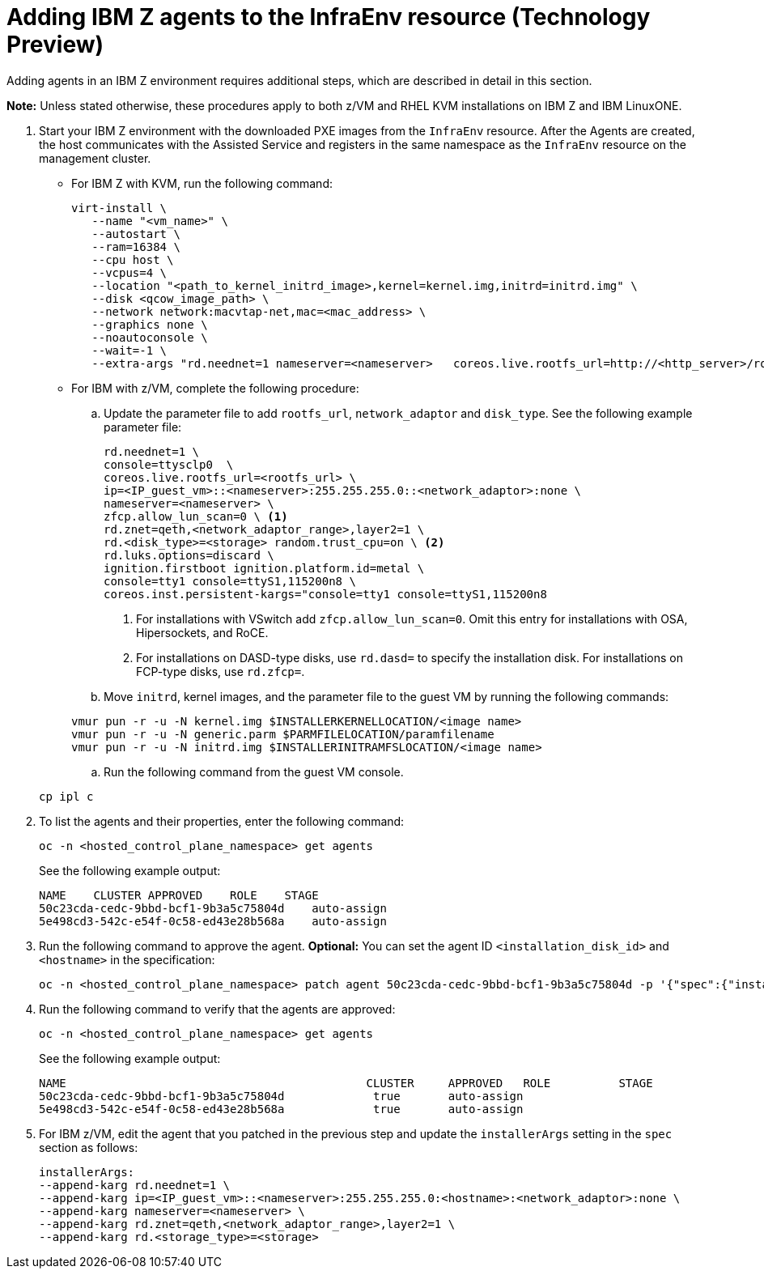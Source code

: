 [#hosted-bare-metal-adding-agents-ibmz]
= Adding IBM Z agents to the InfraEnv resource (Technology Preview)

Adding agents in an IBM Z environment requires additional steps, which are described in detail in this section. 

*Note:* Unless stated otherwise, these procedures apply to both z/VM and RHEL KVM installations on IBM Z and IBM LinuxONE.

. Start your IBM Z environment with the downloaded PXE images from the `InfraEnv` resource. After the Agents are created, the host communicates with the Assisted Service and registers in the same namespace as the `InfraEnv` resource on the management cluster.

* For IBM Z with KVM, run the following command:

+
[source,bash]
----
virt-install \
   --name "<vm_name>" \
   --autostart \
   --ram=16384 \
   --cpu host \
   --vcpus=4 \
   --location "<path_to_kernel_initrd_image>,kernel=kernel.img,initrd=initrd.img" \
   --disk <qcow_image_path> \
   --network network:macvtap-net,mac=<mac_address> \
   --graphics none \
   --noautoconsole \
   --wait=-1 \
   --extra-args "rd.neednet=1 nameserver=<nameserver>   coreos.live.rootfs_url=http://<http_server>/rootfs.img random.trust_cpu=on rd.luks.options=discard ignition.firstboot ignition.platform.id=metal console=tty1 console=ttyS1,115200n8 coreos.inst.persistent-kargs=console=tty1 console=ttyS1,115200n8"
----  

* For IBM with z/VM, complete the following procedure:

.. Update the parameter file to add `rootfs_url`, `network_adaptor` and `disk_type`. See the following example parameter file:

+
[source,bash]
----
rd.neednet=1 \ 
console=ttysclp0  \
coreos.live.rootfs_url=<rootfs_url> \
ip=<IP_guest_vm>::<nameserver>:255.255.255.0::<network_adaptor>:none \ 
nameserver=<nameserver> \ 
zfcp.allow_lun_scan=0 \ <1>
rd.znet=qeth,<network_adaptor_range>,layer2=1 \
rd.<disk_type>=<storage> random.trust_cpu=on \ <2>
rd.luks.options=discard \ 
ignition.firstboot ignition.platform.id=metal \ 
console=tty1 console=ttyS1,115200n8 \
coreos.inst.persistent-kargs="console=tty1 console=ttyS1,115200n8
----

+
<1> For installations with VSwitch add `zfcp.allow_lun_scan=0`. Omit this entry for installations with OSA, Hipersockets, and RoCE.
<2> For installations on DASD-type disks, use `rd.dasd=` to specify the installation disk. For installations on FCP-type disks, use `rd.zfcp=`.

.. Move `initrd`,  kernel images, and the parameter file to the guest VM by running the following commands:

+
[source,bash]
----
vmur pun -r -u -N kernel.img $INSTALLERKERNELLOCATION/<image name>
vmur pun -r -u -N generic.parm $PARMFILELOCATION/paramfilename
vmur pun -r -u -N initrd.img $INSTALLERINITRAMFSLOCATION/<image name>
----

.. Run the following command from the guest VM console.

+
[source,bash]
----
cp ipl c
----

. To list the agents and their properties, enter the following command:

+
[source,bash]
----
oc -n <hosted_control_plane_namespace> get agents
----

+
See the following example output:

+
[source,bash]
----
NAME    CLUSTER APPROVED    ROLE    STAGE
50c23cda-cedc-9bbd-bcf1-9b3a5c75804d    auto-assign
5e498cd3-542c-e54f-0c58-ed43e28b568a    auto-assign
----

. Run the following command to approve the agent. *Optional:* You can set the agent ID `<installation_disk_id>` and `<hostname>` in the specification:

+
[source,bash]
----
oc -n <hosted_control_plane_namespace> patch agent 50c23cda-cedc-9bbd-bcf1-9b3a5c75804d -p '{"spec":{"installation_disk_id":"/dev/sda","approved":true,"hostname":"worker-zvm-0.hostedn.example.com"}}' --type merge
----

. Run the following command to verify that the agents are approved:

+
[source,bash]
----
oc -n <hosted_control_plane_namespace> get agents
----

+
See the following example output:

+
[source,bash]
----
NAME                                            CLUSTER     APPROVED   ROLE          STAGE
50c23cda-cedc-9bbd-bcf1-9b3a5c75804d             true       auto-assign
5e498cd3-542c-e54f-0c58-ed43e28b568a             true       auto-assign
----

. For IBM z/VM, edit the agent that you patched in the previous step and update the `installerArgs` setting in the `spec` section as follows:

+
[source,bash]
----
installerArgs: 
--append-karg rd.neednet=1 \
--append-karg ip=<IP_guest_vm>::<nameserver>:255.255.255.0:<hostname>:<network_adaptor>:none \
--append-karg nameserver=<nameserver> \
--append-karg rd.znet=qeth,<network_adaptor_range>,layer2=1 \
--append-karg rd.<storage_type>=<storage>
----
// Need to add callouts for different network types and the command need to be indented.

